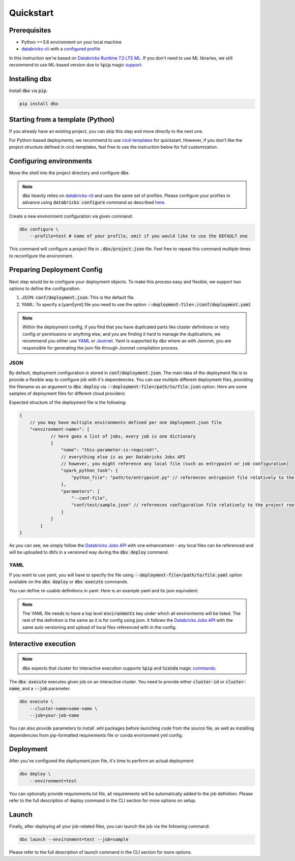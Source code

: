 .. _quickstart:

Quickstart
==========

Prerequisites
-------------

- Python >=3.6 environment on your local machine
- `databricks-cli`_ with a `configured profile <https://docs.databricks.com/dev-tools/cli/index.html#set-up-authentication>`_


In this instruction we're based on `Databricks Runtime 7.3 LTS ML <https://docs.databricks.com/release-notes/runtime/7.3ml.html>`_.
If you don't need to use ML libraries, we still recommend to use ML-based version due to :code:`%pip` magic `support <https://docs.databricks.com/libraries/notebooks-python-libraries.html>`_.

Installing dbx
--------------

Install :code:`dbx` via :code:`pip`:

.. code-block:: python

    pip install dbx

Starting from a template (Python)
---------------------------------
If you already have an existing project, you can skip this step and move directly to the next one.

For Python-based deployments, we recommend to use `cicd-templates <https://github.com/databrickslabs/cicd-templates>`_ for quickstart.
However, if you don't like the project structure defined in cicd-templates, feel free to use the instruction below for full customization.


Configuring environments
------------------------

Move the shell into the project directory and configure :code:`dbx`.

.. note::

    :code:`dbx` heavily relies on `databricks-cli`_ and uses the same set of profiles.
    Please configure your profiles in advance using :code:`databricks configure` command as described `here <https://docs.databricks.com/dev-tools/cli/index.html#set-up-authentication>`_.

Create a new environment configuration via given command:

.. code-block:: python

    dbx configure \
        --profile=test # name of your profile, omit if you would like to use the DEFAULT one

This command will configure a project file in :code:`.dbx/project.json` file. Feel free to repeat this command multiple times to reconfigure the environment.

Preparing Deployment Config
-------------------------

Next step would be to configure your deployment objects. To make this process easy and flexible, we support two options to define the configuration.

#. JSON: :code:`conf/deployment.json`: This is the default file.
#. YAML: To specify a [yaml|yml] file you need to use the option :code:`--deployment-file=./conf/deployment.yaml`

.. note::

    Within the deployment config, if you find that you have duplicated parts like cluster definitions or retry config or permissions or anything else,
    and you are finding it hard to manage the duplications, we recommend you either use `YAML <http://yaml.org/spec/1.2/spec.html>`_ or `Jsonnet <https://jsonnet.org>`_.
    Yaml is supported by dbx where as with Jsonnet, you are responsible for generating the json file through Jsonnet compilation process.


JSON
****

By default, deployment configuration is stored in :code:`conf/deployment.json`.
The main idea of the deployment file is to provide a flexible way to configure job with it's dependencies.
You can use multiple different deployment files, providing the filename as an argument to :code:`dbx deploy` via :code:`--deployment-file=/path/to/file.json` option.
Here are some samples of deployment files for different cloud providers:

.. tabs::

   .. tab:: AWS

      .. literalinclude:: ../../tests/deployment-configs/aws-example.json
         :language: JSON

   .. tab:: Azure

      .. literalinclude:: ../../tests/deployment-configs/azure-example.json
         :language: JSON

   .. tab:: GCP

      .. literalinclude:: ../../tests/deployment-configs/gcp-example.json
         :language: JSON

Expected structure of the deployment file is the following:

.. code-block:: javascript

    {
        // you may have multiple environments defined per one deployment.json file
        "<environment-name>": [
                // here goes a list of jobs, every job is one dictionary
                {
                    "name": "this-parameter-is-required!",
                    // everything else is as per Databricks Jobs API
                    // however, you might reference any local file (such as entrypoint or job configuration)
                    "spark_python_task": {
                        "python_file": "path/to/entrypoint.py" // references entrypoint file relatively to the project root directory
                    },
                    "parameters": [
                        "--conf-file",
                        "conf/test/sample.json" // references configuration file relatively to the project root directory
                    ]
                }
            ]
    }

As you can see, we simply follow the `Databricks Jobs API <https://docs.databricks.com/dev-tools/api/latest/jobs.html>`_ with one enhancement -
any local files can be referenced and will be uploaded to dbfs in a versioned way during the :code:`dbx deploy` command.


YAML
****

If you want to use yaml, you will have to specify the file using :code:`--deployment-file=/path/to/file.yaml` option
available on the :code:`dbx deploy` or :code:`dbx execute` commands.

You can define re-usable definitions in yaml. Here is an example yaml and its json equivalent:

.. note::
    The YAML file needs to have a top level :code:`environments` key under which all environments will be listed.
    The rest of the definition is the same as it is for config using json. It follows the
    `Databricks Jobs API <https://docs.databricks.com/dev-tools/api/latest/jobs.html>`_ with the same auto
    versioning and upload of local files referenced with in the config.

.. tabs::

    .. tab:: YAML

        .. literalinclude:: ../../tests/deployment-configs/02-yaml-with-vars-test.yaml
            :language: YAML

    .. tab:: JSON Equivalent

        .. literalinclude:: ../../tests/deployment-configs/02-yaml-with-vars-test.json
            :language: JSON



Interactive execution
---------------------

.. note::

    :code:`dbx` expects that cluster for interactive execution supports :code:`%pip` and :code:`%conda` magic `commands <https://docs.databricks.com/libraries/notebooks-python-libraries.html>`_.


The :code:`dbx execute` executes given job on an interactive cluster.
You need to provide either :code:`cluster-id` or :code:`cluster-name`, and a :code:`--job` parameter.

.. code-block:: python

    dbx execute \
        --cluster-name=some-name \
        --job=your-job-name

You can also provide parameters to install .whl packages before launching code from the source file, as well as installing dependencies from pip-formatted requirements file or conda environment yml config.

Deployment
----------

After you've configured the `deployment.json` file, it's time to perform an actual deployment:

.. code-block:: python

    dbx deploy \
        --environment=test

You can optionally provide requirements.txt file, all requirements will be automatically added to the job definition.
Please refer to the full description of deploy command in the CLI section for more options on setup.

Launch
------

Finally, after deploying all your job-related files, you can launch the job via the following command:

.. code-block:: python

    dbx launch --environment=test --job=sample

Please refer to the full description of launch command in the CLI section for more options.

.. _databricks-cli: https://docs.databricks.com/dev-tools/cli/index.html

